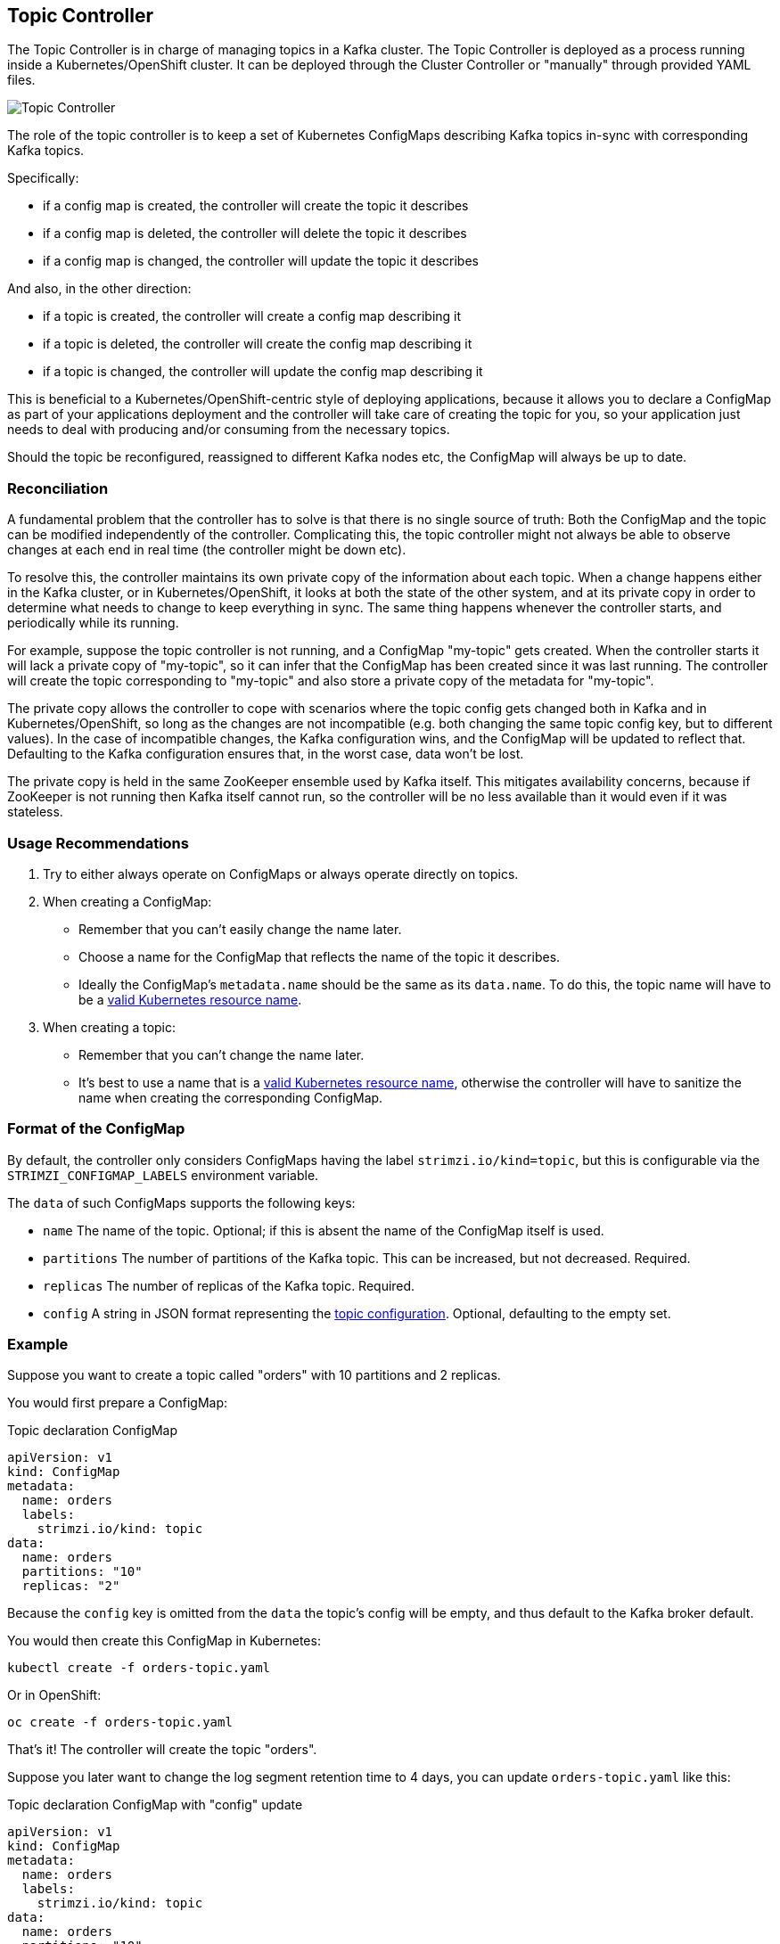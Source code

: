 == Topic Controller

The Topic Controller is in charge of managing topics in a Kafka cluster. The Topic Controller is deployed as a process
running inside a Kubernetes/OpenShift cluster.
It can be deployed through the Cluster Controller or "manually" through provided YAML files.

image::topic_controller.png[Topic Controller]

The role of the topic controller is to keep a set of Kubernetes ConfigMaps describing Kafka topics in-sync with
corresponding Kafka topics.

Specifically:
 
* if a config map is created, the controller will create the topic it describes
* if a config map is deleted, the controller will delete the topic it describes
* if a config map is changed, the controller will update the topic it describes

And also, in the other direction:

* if a topic is created, the controller will create a config map describing it
* if a topic is deleted, the controller will create the config map describing it
* if a topic is changed, the controller will update the config map describing it

This is beneficial to a Kubernetes/OpenShift-centric style of deploying 
applications, because it allows you to declare a ConfigMap as part of your
applications deployment and the controller will take care of creating 
the topic for you, so your application just needs to deal with producing 
and/or consuming from the necessary topics.

Should the topic be reconfigured, reassigned to different Kafka nodes etc, 
the ConfigMap will always be up to date.


=== Reconciliation

A fundamental problem that the controller has to solve is that there is no 
single source of truth: 
Both the ConfigMap and the topic can be modified independently of the controller. 
Complicating this, the topic controller might not always be able to observe
changes at each end in real time (the controller might be down etc).
 
To resolve this, the controller maintains its own private copy of the 
information about each topic. 
When a change happens either in the Kafka cluster, or 
in Kubernetes/OpenShift, it looks at both the state of the other system, and at its 
private copy in order to determine what needs to change to keep everything in sync.  
The same thing happens whenever the controller starts, and periodically while its running.

For example, suppose the topic controller is not running, and a ConfigMap "my-topic" gets created. 
When the controller starts it will lack a private copy of "my-topic", 
so it can infer that the ConfigMap has been created since it was last running. 
The controller will create the topic corresponding to "my-topic" and also store a private copy of the 
metadata for "my-topic".

The private copy allows the controller to cope with scenarios where the topic 
config gets changed both in Kafka and in Kubernetes/OpenShift, so long as the 
changes are not incompatible (e.g. both changing the same topic config key, but to 
different values). 
In the case of incompatible changes, the Kafka configuration wins, and the ConfigMap will 
be updated to reflect that. Defaulting to the Kafka configuration ensures that, 
in the worst case, data won't be lost. 

The private copy is held in the same ZooKeeper ensemble used by Kafka itself. 
This mitigates availability concerns, because if ZooKeeper is not running
then Kafka itself cannot run, so the controller will be no less available 
than it would even if it was stateless. 


=== Usage Recommendations

. Try to either always operate on ConfigMaps or always operate directly on topics.
. When creating a ConfigMap:
    * Remember that you can't easily change the name later.
    * Choose a name for the ConfigMap that reflects the name of the topic it describes.
    * Ideally the ConfigMap's `metadata.name` should be the same as its `data.name`.
      To do this, the topic name will have to be a https://github.com/kubernetes/community/blob/master/contributors/design-proposals/architecture/identifiers.md[valid Kubernetes resource name].
. When creating a topic:
    * Remember that you can't change the name later.
    * It's best to use a name that is a https://github.com/kubernetes/community/blob/master/contributors/design-proposals/architecture/identifiers.md[valid Kubernetes resource name],
      otherwise the controller will have to sanitize the name when creating 
      the corresponding ConfigMap.

[[topic_config_map_details]]
=== Format of the ConfigMap

By default, the controller only considers ConfigMaps having the label `strimzi.io/kind=topic`, 
but this is configurable via the `STRIMZI_CONFIGMAP_LABELS` environment variable.

The `data` of such ConfigMaps supports the following keys:

* `name` The name of the topic. Optional; if this is absent the name of the ConfigMap itself is used.
* `partitions` The number of partitions of the Kafka topic. This can be increased, but not decreased. Required. 
* `replicas` The number of replicas of the Kafka topic. Required. 
* `config` A string in JSON format representing the https://kafka.apache.org/documentation/#topicconfigs[topic configuration]. Optional, defaulting to the empty set.
 

=== Example

Suppose you want to create a topic called "orders" with 10 partitions and 2 replicas. 

You would first prepare a ConfigMap:

.Topic declaration ConfigMap
[source,yaml]
----
apiVersion: v1
kind: ConfigMap
metadata:
  name: orders
  labels:
    strimzi.io/kind: topic
data:
  name: orders
  partitions: "10"
  replicas: "2"
----

Because the `config` key is omitted from the `data` the topic's config will be empty, and thus default to the 
Kafka broker default.

You would then create this ConfigMap in Kubernetes:

[source]
----
kubectl create -f orders-topic.yaml
----
    
Or in OpenShift:

[source]
----
oc create -f orders-topic.yaml
----

That's it! The controller will create the topic "orders".

Suppose you later want to change the log segment retention time to 4 days, 
you can update `orders-topic.yaml` like this:

.Topic declaration ConfigMap with "config" update
[source,yaml]
----
apiVersion: v1
kind: ConfigMap
metadata:
  name: orders
  labels:
    strimzi.io/kind: topic
data:
  name: orders
  partitions: "10"
  replicas: "2"
  config: '{ "retention.ms":"345600000" }'
----

And use `oc update -f` or `kubectl update -f` to up update the ConfigMap 
in OpenShift/Kubernetes.


=== Unsupported operations

* You can't change the `data.name` key in a ConfigMap, because Kafka doesn't support changing topic names.
* You can't decrease the `data.partitions`, because Kafka doesn't support this.
* You should exercise caution in increasing `data.partitions` for topics with keys, as it will change 
  how records are partitioned. 

    
=== Controller environment

The controller is configured from environment variables:

* `STRIMZI_CONFIGMAP_LABELS` 
– The Kubernetes label selector used to identify ConfigMaps to be managed by the controller.
  Default: `strimzi.io/kind=topic`.
* `STRIMZI_ZOOKEEPER_SESSION_TIMEOUT_MS`
– The Zookeeper session timeout, in milliseconds. For example `10000`. Default: `20000` (20 seconds).
* `STRIMZI_KAFKA_BOOTSTRAP_SERVERS`
– The list of Kafka bootstrap servers. This variable is mandatory.
* `STRIMZI_ZOOKEEPER_CONNECT`
– The Zookeeper connection information. This variable is mandatory.
* `STRIMZI_FULL_RECONCILIATION_INTERVAL_MS`
– The interval between periodic reconciliations, in milliseconds.
* `STRIMZI_TOPIC_METADATA_MAX_ATTEMPTS`
– The number of attempts for getting topics metadata from Kafka. The time between each attempt is defined as an exponential
back-off. You might want to increase this value when topic creation could take more time due to its larger size
(i.e. many partitions/replicas). Default `6`.

If the controller configuration needs to be changed the process must be killed and restarted.
Since the controller is intended to execute within Kubernetes, this can be achieved
by deleting the pod.
